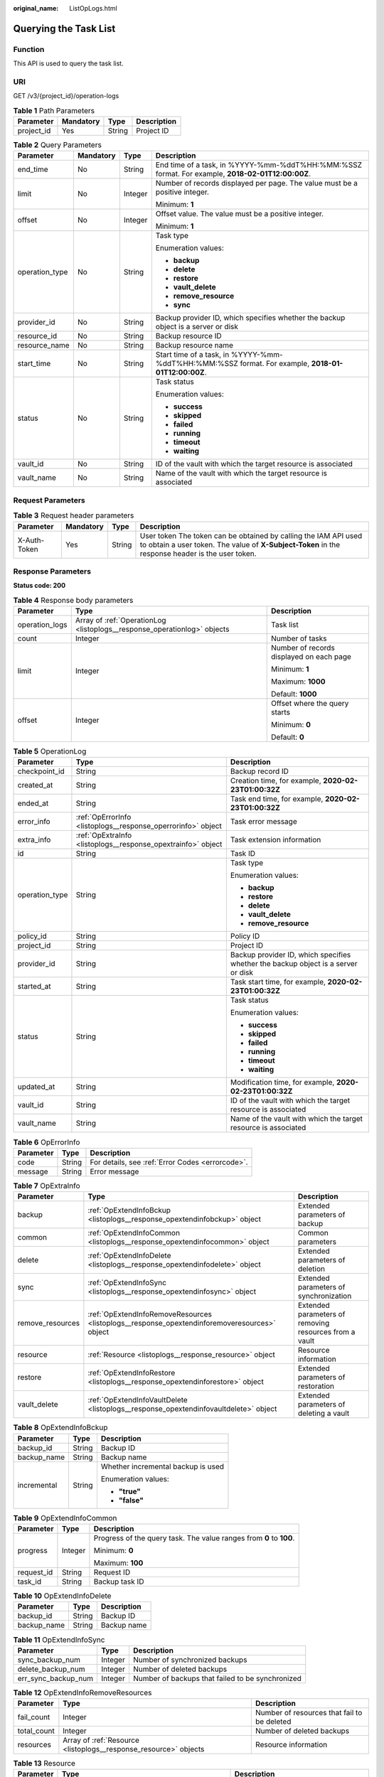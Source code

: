 :original_name: ListOpLogs.html

.. _ListOpLogs:

Querying the Task List
======================

Function
--------

This API is used to query the task list.

URI
---

GET /v3/{project_id}/operation-logs

.. table:: **Table 1** Path Parameters

   ========== ========= ====== ===========
   Parameter  Mandatory Type   Description
   ========== ========= ====== ===========
   project_id Yes       String Project ID
   ========== ========= ====== ===========

.. table:: **Table 2** Query Parameters

   +-----------------+-----------------+-----------------+----------------------------------------------------------------------------------------------------+
   | Parameter       | Mandatory       | Type            | Description                                                                                        |
   +=================+=================+=================+====================================================================================================+
   | end_time        | No              | String          | End time of a task, in %YYYY-%mm-%ddT%HH:%MM:%SSZ format. For example, **2018-02-01T12:00:00Z**.   |
   +-----------------+-----------------+-----------------+----------------------------------------------------------------------------------------------------+
   | limit           | No              | Integer         | Number of records displayed per page. The value must be a positive integer.                        |
   |                 |                 |                 |                                                                                                    |
   |                 |                 |                 | Minimum: **1**                                                                                     |
   +-----------------+-----------------+-----------------+----------------------------------------------------------------------------------------------------+
   | offset          | No              | Integer         | Offset value. The value must be a positive integer.                                                |
   |                 |                 |                 |                                                                                                    |
   |                 |                 |                 | Minimum: **1**                                                                                     |
   +-----------------+-----------------+-----------------+----------------------------------------------------------------------------------------------------+
   | operation_type  | No              | String          | Task type                                                                                          |
   |                 |                 |                 |                                                                                                    |
   |                 |                 |                 | Enumeration values:                                                                                |
   |                 |                 |                 |                                                                                                    |
   |                 |                 |                 | -  **backup**                                                                                      |
   |                 |                 |                 |                                                                                                    |
   |                 |                 |                 | -  **delete**                                                                                      |
   |                 |                 |                 |                                                                                                    |
   |                 |                 |                 | -  **restore**                                                                                     |
   |                 |                 |                 |                                                                                                    |
   |                 |                 |                 | -  **vault_delete**                                                                                |
   |                 |                 |                 |                                                                                                    |
   |                 |                 |                 | -  **remove_resource**                                                                             |
   |                 |                 |                 |                                                                                                    |
   |                 |                 |                 | -  **sync**                                                                                        |
   +-----------------+-----------------+-----------------+----------------------------------------------------------------------------------------------------+
   | provider_id     | No              | String          | Backup provider ID, which specifies whether the backup object is a server or disk                  |
   +-----------------+-----------------+-----------------+----------------------------------------------------------------------------------------------------+
   | resource_id     | No              | String          | Backup resource ID                                                                                 |
   +-----------------+-----------------+-----------------+----------------------------------------------------------------------------------------------------+
   | resource_name   | No              | String          | Backup resource name                                                                               |
   +-----------------+-----------------+-----------------+----------------------------------------------------------------------------------------------------+
   | start_time      | No              | String          | Start time of a task, in %YYYY-%mm-%ddT%HH:%MM:%SSZ format. For example, **2018-01-01T12:00:00Z**. |
   +-----------------+-----------------+-----------------+----------------------------------------------------------------------------------------------------+
   | status          | No              | String          | Task status                                                                                        |
   |                 |                 |                 |                                                                                                    |
   |                 |                 |                 | Enumeration values:                                                                                |
   |                 |                 |                 |                                                                                                    |
   |                 |                 |                 | -  **success**                                                                                     |
   |                 |                 |                 |                                                                                                    |
   |                 |                 |                 | -  **skipped**                                                                                     |
   |                 |                 |                 |                                                                                                    |
   |                 |                 |                 | -  **failed**                                                                                      |
   |                 |                 |                 |                                                                                                    |
   |                 |                 |                 | -  **running**                                                                                     |
   |                 |                 |                 |                                                                                                    |
   |                 |                 |                 | -  **timeout**                                                                                     |
   |                 |                 |                 |                                                                                                    |
   |                 |                 |                 | -  **waiting**                                                                                     |
   +-----------------+-----------------+-----------------+----------------------------------------------------------------------------------------------------+
   | vault_id        | No              | String          | ID of the vault with which the target resource is associated                                       |
   +-----------------+-----------------+-----------------+----------------------------------------------------------------------------------------------------+
   | vault_name      | No              | String          | Name of the vault with which the target resource is associated                                     |
   +-----------------+-----------------+-----------------+----------------------------------------------------------------------------------------------------+

Request Parameters
------------------

.. table:: **Table 3** Request header parameters

   +--------------+-----------+--------+---------------------------------------------------------------------------------------------------------------------------------------------------------------------+
   | Parameter    | Mandatory | Type   | Description                                                                                                                                                         |
   +==============+===========+========+=====================================================================================================================================================================+
   | X-Auth-Token | Yes       | String | User token The token can be obtained by calling the IAM API used to obtain a user token. The value of **X-Subject-Token** in the response header is the user token. |
   +--------------+-----------+--------+---------------------------------------------------------------------------------------------------------------------------------------------------------------------+

Response Parameters
-------------------

**Status code: 200**

.. table:: **Table 4** Response body parameters

   +-----------------------+--------------------------------------------------------------------------+------------------------------------------+
   | Parameter             | Type                                                                     | Description                              |
   +=======================+==========================================================================+==========================================+
   | operation_logs        | Array of :ref:`OperationLog <listoplogs__response_operationlog>` objects | Task list                                |
   +-----------------------+--------------------------------------------------------------------------+------------------------------------------+
   | count                 | Integer                                                                  | Number of tasks                          |
   +-----------------------+--------------------------------------------------------------------------+------------------------------------------+
   | limit                 | Integer                                                                  | Number of records displayed on each page |
   |                       |                                                                          |                                          |
   |                       |                                                                          | Minimum: **1**                           |
   |                       |                                                                          |                                          |
   |                       |                                                                          | Maximum: **1000**                        |
   |                       |                                                                          |                                          |
   |                       |                                                                          | Default: **1000**                        |
   +-----------------------+--------------------------------------------------------------------------+------------------------------------------+
   | offset                | Integer                                                                  | Offset where the query starts            |
   |                       |                                                                          |                                          |
   |                       |                                                                          | Minimum: **0**                           |
   |                       |                                                                          |                                          |
   |                       |                                                                          | Default: **0**                           |
   +-----------------------+--------------------------------------------------------------------------+------------------------------------------+

.. _listoplogs__response_operationlog:

.. table:: **Table 5** OperationLog

   +-----------------------+--------------------------------------------------------------+-----------------------------------------------------------------------------------+
   | Parameter             | Type                                                         | Description                                                                       |
   +=======================+==============================================================+===================================================================================+
   | checkpoint_id         | String                                                       | Backup record ID                                                                  |
   +-----------------------+--------------------------------------------------------------+-----------------------------------------------------------------------------------+
   | created_at            | String                                                       | Creation time, for example, **2020-02-23T01:00:32Z**                              |
   +-----------------------+--------------------------------------------------------------+-----------------------------------------------------------------------------------+
   | ended_at              | String                                                       | Task end time, for example, **2020-02-23T01:00:32Z**                              |
   +-----------------------+--------------------------------------------------------------+-----------------------------------------------------------------------------------+
   | error_info            | :ref:`OpErrorInfo <listoplogs__response_operrorinfo>` object | Task error message                                                                |
   +-----------------------+--------------------------------------------------------------+-----------------------------------------------------------------------------------+
   | extra_info            | :ref:`OpExtraInfo <listoplogs__response_opextrainfo>` object | Task extension information                                                        |
   +-----------------------+--------------------------------------------------------------+-----------------------------------------------------------------------------------+
   | id                    | String                                                       | Task ID                                                                           |
   +-----------------------+--------------------------------------------------------------+-----------------------------------------------------------------------------------+
   | operation_type        | String                                                       | Task type                                                                         |
   |                       |                                                              |                                                                                   |
   |                       |                                                              | Enumeration values:                                                               |
   |                       |                                                              |                                                                                   |
   |                       |                                                              | -  **backup**                                                                     |
   |                       |                                                              |                                                                                   |
   |                       |                                                              | -  **restore**                                                                    |
   |                       |                                                              |                                                                                   |
   |                       |                                                              | -  **delete**                                                                     |
   |                       |                                                              |                                                                                   |
   |                       |                                                              | -  **vault_delete**                                                               |
   |                       |                                                              |                                                                                   |
   |                       |                                                              | -  **remove_resource**                                                            |
   +-----------------------+--------------------------------------------------------------+-----------------------------------------------------------------------------------+
   | policy_id             | String                                                       | Policy ID                                                                         |
   +-----------------------+--------------------------------------------------------------+-----------------------------------------------------------------------------------+
   | project_id            | String                                                       | Project ID                                                                        |
   +-----------------------+--------------------------------------------------------------+-----------------------------------------------------------------------------------+
   | provider_id           | String                                                       | Backup provider ID, which specifies whether the backup object is a server or disk |
   +-----------------------+--------------------------------------------------------------+-----------------------------------------------------------------------------------+
   | started_at            | String                                                       | Task start time, for example, **2020-02-23T01:00:32Z**                            |
   +-----------------------+--------------------------------------------------------------+-----------------------------------------------------------------------------------+
   | status                | String                                                       | Task status                                                                       |
   |                       |                                                              |                                                                                   |
   |                       |                                                              | Enumeration values:                                                               |
   |                       |                                                              |                                                                                   |
   |                       |                                                              | -  **success**                                                                    |
   |                       |                                                              |                                                                                   |
   |                       |                                                              | -  **skipped**                                                                    |
   |                       |                                                              |                                                                                   |
   |                       |                                                              | -  **failed**                                                                     |
   |                       |                                                              |                                                                                   |
   |                       |                                                              | -  **running**                                                                    |
   |                       |                                                              |                                                                                   |
   |                       |                                                              | -  **timeout**                                                                    |
   |                       |                                                              |                                                                                   |
   |                       |                                                              | -  **waiting**                                                                    |
   +-----------------------+--------------------------------------------------------------+-----------------------------------------------------------------------------------+
   | updated_at            | String                                                       | Modification time, for example, **2020-02-23T01:00:32Z**                          |
   +-----------------------+--------------------------------------------------------------+-----------------------------------------------------------------------------------+
   | vault_id              | String                                                       | ID of the vault with which the target resource is associated                      |
   +-----------------------+--------------------------------------------------------------+-----------------------------------------------------------------------------------+
   | vault_name            | String                                                       | Name of the vault with which the target resource is associated                    |
   +-----------------------+--------------------------------------------------------------+-----------------------------------------------------------------------------------+

.. _listoplogs__response_operrorinfo:

.. table:: **Table 6** OpErrorInfo

   ========= ====== ================================================
   Parameter Type   Description
   ========= ====== ================================================
   code      String For details, see :ref:`Error Codes <errorcode>`.
   message   String Error message
   ========= ====== ================================================

.. _listoplogs__response_opextrainfo:

.. table:: **Table 7** OpExtraInfo

   +------------------+----------------------------------------------------------------------------------------------+--------------------------------------------------------+
   | Parameter        | Type                                                                                         | Description                                            |
   +==================+==============================================================================================+========================================================+
   | backup           | :ref:`OpExtendInfoBckup <listoplogs__response_opextendinfobckup>` object                     | Extended parameters of backup                          |
   +------------------+----------------------------------------------------------------------------------------------+--------------------------------------------------------+
   | common           | :ref:`OpExtendInfoCommon <listoplogs__response_opextendinfocommon>` object                   | Common parameters                                      |
   +------------------+----------------------------------------------------------------------------------------------+--------------------------------------------------------+
   | delete           | :ref:`OpExtendInfoDelete <listoplogs__response_opextendinfodelete>` object                   | Extended parameters of deletion                        |
   +------------------+----------------------------------------------------------------------------------------------+--------------------------------------------------------+
   | sync             | :ref:`OpExtendInfoSync <listoplogs__response_opextendinfosync>` object                       | Extended parameters of synchronization                 |
   +------------------+----------------------------------------------------------------------------------------------+--------------------------------------------------------+
   | remove_resources | :ref:`OpExtendInfoRemoveResources <listoplogs__response_opextendinforemoveresources>` object | Extended parameters of removing resources from a vault |
   +------------------+----------------------------------------------------------------------------------------------+--------------------------------------------------------+
   | resource         | :ref:`Resource <listoplogs__response_resource>` object                                       | Resource information                                   |
   +------------------+----------------------------------------------------------------------------------------------+--------------------------------------------------------+
   | restore          | :ref:`OpExtendInfoRestore <listoplogs__response_opextendinforestore>` object                 | Extended parameters of restoration                     |
   +------------------+----------------------------------------------------------------------------------------------+--------------------------------------------------------+
   | vault_delete     | :ref:`OpExtendInfoVaultDelete <listoplogs__response_opextendinfovaultdelete>` object         | Extended parameters of deleting a vault                |
   +------------------+----------------------------------------------------------------------------------------------+--------------------------------------------------------+

.. _listoplogs__response_opextendinfobckup:

.. table:: **Table 8** OpExtendInfoBckup

   +-----------------------+-----------------------+------------------------------------+
   | Parameter             | Type                  | Description                        |
   +=======================+=======================+====================================+
   | backup_id             | String                | Backup ID                          |
   +-----------------------+-----------------------+------------------------------------+
   | backup_name           | String                | Backup name                        |
   +-----------------------+-----------------------+------------------------------------+
   | incremental           | String                | Whether incremental backup is used |
   |                       |                       |                                    |
   |                       |                       | Enumeration values:                |
   |                       |                       |                                    |
   |                       |                       | -  **"true"**                      |
   |                       |                       |                                    |
   |                       |                       | -  **"false"**                     |
   +-----------------------+-----------------------+------------------------------------+

.. _listoplogs__response_opextendinfocommon:

.. table:: **Table 9** OpExtendInfoCommon

   +-----------------------+-----------------------+---------------------------------------------------------------------+
   | Parameter             | Type                  | Description                                                         |
   +=======================+=======================+=====================================================================+
   | progress              | Integer               | Progress of the query task. The value ranges from **0** to **100**. |
   |                       |                       |                                                                     |
   |                       |                       | Minimum: **0**                                                      |
   |                       |                       |                                                                     |
   |                       |                       | Maximum: **100**                                                    |
   +-----------------------+-----------------------+---------------------------------------------------------------------+
   | request_id            | String                | Request ID                                                          |
   +-----------------------+-----------------------+---------------------------------------------------------------------+
   | task_id               | String                | Backup task ID                                                      |
   +-----------------------+-----------------------+---------------------------------------------------------------------+

.. _listoplogs__response_opextendinfodelete:

.. table:: **Table 10** OpExtendInfoDelete

   =========== ====== ===========
   Parameter   Type   Description
   =========== ====== ===========
   backup_id   String Backup ID
   backup_name String Backup name
   =========== ====== ===========

.. _listoplogs__response_opextendinfosync:

.. table:: **Table 11** OpExtendInfoSync

   +---------------------+---------+--------------------------------------------------+
   | Parameter           | Type    | Description                                      |
   +=====================+=========+==================================================+
   | sync_backup_num     | Integer | Number of synchronized backups                   |
   +---------------------+---------+--------------------------------------------------+
   | delete_backup_num   | Integer | Number of deleted backups                        |
   +---------------------+---------+--------------------------------------------------+
   | err_sync_backup_num | Integer | Number of backups that failed to be synchronized |
   +---------------------+---------+--------------------------------------------------+

.. _listoplogs__response_opextendinforemoveresources:

.. table:: **Table 12** OpExtendInfoRemoveResources

   +-------------+------------------------------------------------------------------+---------------------------------------------+
   | Parameter   | Type                                                             | Description                                 |
   +=============+==================================================================+=============================================+
   | fail_count  | Integer                                                          | Number of resources that fail to be deleted |
   +-------------+------------------------------------------------------------------+---------------------------------------------+
   | total_count | Integer                                                          | Number of deleted backups                   |
   +-------------+------------------------------------------------------------------+---------------------------------------------+
   | resources   | Array of :ref:`Resource <listoplogs__response_resource>` objects | Resource information                        |
   +-------------+------------------------------------------------------------------+---------------------------------------------+

.. _listoplogs__response_resource:

.. table:: **Table 13** Resource

   +-----------------------+--------------------------------------------------------------------------+------------------------------------------------------------------------------------------------------------------------+
   | Parameter             | Type                                                                     | Description                                                                                                            |
   +=======================+==========================================================================+========================================================================================================================+
   | extra_info            | :ref:`ResourceExtraInfo <listoplogs__response_resourceextrainfo>` object | Vault name                                                                                                             |
   +-----------------------+--------------------------------------------------------------------------+------------------------------------------------------------------------------------------------------------------------+
   | id                    | String                                                                   | ID of the vault resource type                                                                                          |
   +-----------------------+--------------------------------------------------------------------------+------------------------------------------------------------------------------------------------------------------------+
   | name                  | String                                                                   | Name of the resource to be backed up. The value consists of 0 to 255 characters.                                       |
   |                       |                                                                          |                                                                                                                        |
   |                       |                                                                          | Minimum: **0**                                                                                                         |
   |                       |                                                                          |                                                                                                                        |
   |                       |                                                                          | Maximum: **255**                                                                                                       |
   +-----------------------+--------------------------------------------------------------------------+------------------------------------------------------------------------------------------------------------------------+
   | type                  | String                                                                   | Type of the resource to be backed up, which can be **OS::Nova::Server**, **OS::Cinder::Volume**, or **OS::Sfs::Turbo** |
   +-----------------------+--------------------------------------------------------------------------+------------------------------------------------------------------------------------------------------------------------+

.. _listoplogs__response_resourceextrainfo:

.. table:: **Table 14** ResourceExtraInfo

   +-----------------+------------------+---------------------------------------------------------------------------------------------------------------------------------------------------------------------------------------------------------------------------------------------------------------------------------------------+
   | Parameter       | Type             | Description                                                                                                                                                                                                                                                                                 |
   +=================+==================+=============================================================================================================================================================================================================================================================================================+
   | exclude_volumes | Array of strings | IDs of the disks that will not be backed up. This parameter is used when servers are added to a vault, which include all server disks. But some disks do not need to be backed up. Or in case that a server was previously added and some disks on this server do not need to be backed up. |
   +-----------------+------------------+---------------------------------------------------------------------------------------------------------------------------------------------------------------------------------------------------------------------------------------------------------------------------------------------+

.. _listoplogs__response_opextendinforestore:

.. table:: **Table 15** OpExtendInfoRestore

   ==================== ====== ===================================
   Parameter            Type   Description
   ==================== ====== ===================================
   backup_id            String Backup ID
   backup_name          String Backup name
   target_resource_id   String ID of the resource to be restored
   target_resource_name String Name of the resource to be restored
   ==================== ====== ===================================

.. _listoplogs__response_opextendinfovaultdelete:

.. table:: **Table 16** OpExtendInfoVaultDelete

   +-------------+---------+----------------------------------------------------------+
   | Parameter   | Type    | Description                                              |
   +=============+=========+==========================================================+
   | fail_count  | Integer | Number of resources that fail to be deleted in this task |
   +-------------+---------+----------------------------------------------------------+
   | total_count | Integer | Number of backups deleted in this task                   |
   +-------------+---------+----------------------------------------------------------+

**Status code: 404**

.. table:: **Table 17** Response body parameters

   +-----------------------+----------------------------------------------------------------------------+------------------------------------------+
   | Parameter             | Type                                                                       | Description                              |
   +=======================+============================================================================+==========================================+
   | operation_logs        | Array of :ref:`OperationLog <listoplogs__response_operationlog_1>` objects | Task list                                |
   +-----------------------+----------------------------------------------------------------------------+------------------------------------------+
   | count                 | Integer                                                                    | Number of tasks                          |
   +-----------------------+----------------------------------------------------------------------------+------------------------------------------+
   | limit                 | Integer                                                                    | Number of records displayed on each page |
   |                       |                                                                            |                                          |
   |                       |                                                                            | Minimum: **1**                           |
   |                       |                                                                            |                                          |
   |                       |                                                                            | Maximum: **1000**                        |
   |                       |                                                                            |                                          |
   |                       |                                                                            | Default: **1000**                        |
   +-----------------------+----------------------------------------------------------------------------+------------------------------------------+
   | offset                | Integer                                                                    | Offset where the query starts            |
   |                       |                                                                            |                                          |
   |                       |                                                                            | Minimum: **0**                           |
   |                       |                                                                            |                                          |
   |                       |                                                                            | Default: **0**                           |
   +-----------------------+----------------------------------------------------------------------------+------------------------------------------+

.. _listoplogs__response_operationlog_1:

.. table:: **Table 18** OperationLog

   +-----------------------+----------------------------------------------------------------+-----------------------------------------------------------------------------------+
   | Parameter             | Type                                                           | Description                                                                       |
   +=======================+================================================================+===================================================================================+
   | checkpoint_id         | String                                                         | Backup record ID                                                                  |
   +-----------------------+----------------------------------------------------------------+-----------------------------------------------------------------------------------+
   | created_at            | String                                                         | Creation time, for example, **2020-02-23T01:00:32Z**                              |
   +-----------------------+----------------------------------------------------------------+-----------------------------------------------------------------------------------+
   | ended_at              | String                                                         | Task end time, for example, **2020-02-23T01:00:32Z**                              |
   +-----------------------+----------------------------------------------------------------+-----------------------------------------------------------------------------------+
   | error_info            | :ref:`OpErrorInfo <listoplogs__response_operrorinfo_1>` object | Task error message                                                                |
   +-----------------------+----------------------------------------------------------------+-----------------------------------------------------------------------------------+
   | extra_info            | :ref:`OpExtraInfo <listoplogs__response_opextrainfo_1>` object | Task extension information                                                        |
   +-----------------------+----------------------------------------------------------------+-----------------------------------------------------------------------------------+
   | id                    | String                                                         | Task ID                                                                           |
   +-----------------------+----------------------------------------------------------------+-----------------------------------------------------------------------------------+
   | operation_type        | String                                                         | Task type                                                                         |
   |                       |                                                                |                                                                                   |
   |                       |                                                                | Enumeration values:                                                               |
   |                       |                                                                |                                                                                   |
   |                       |                                                                | -  **backup**                                                                     |
   |                       |                                                                |                                                                                   |
   |                       |                                                                | -  **restore**                                                                    |
   |                       |                                                                |                                                                                   |
   |                       |                                                                | -  **delete**                                                                     |
   |                       |                                                                |                                                                                   |
   |                       |                                                                | -  **vault_delete**                                                               |
   |                       |                                                                |                                                                                   |
   |                       |                                                                | -  **remove_resource**                                                            |
   +-----------------------+----------------------------------------------------------------+-----------------------------------------------------------------------------------+
   | policy_id             | String                                                         | Policy ID                                                                         |
   +-----------------------+----------------------------------------------------------------+-----------------------------------------------------------------------------------+
   | project_id            | String                                                         | Project ID                                                                        |
   +-----------------------+----------------------------------------------------------------+-----------------------------------------------------------------------------------+
   | provider_id           | String                                                         | Backup provider ID, which specifies whether the backup object is a server or disk |
   +-----------------------+----------------------------------------------------------------+-----------------------------------------------------------------------------------+
   | started_at            | String                                                         | Task start time, for example, **2020-02-23T01:00:32Z**                            |
   +-----------------------+----------------------------------------------------------------+-----------------------------------------------------------------------------------+
   | status                | String                                                         | Task status                                                                       |
   |                       |                                                                |                                                                                   |
   |                       |                                                                | Enumeration values:                                                               |
   |                       |                                                                |                                                                                   |
   |                       |                                                                | -  **success**                                                                    |
   |                       |                                                                |                                                                                   |
   |                       |                                                                | -  **skipped**                                                                    |
   |                       |                                                                |                                                                                   |
   |                       |                                                                | -  **failed**                                                                     |
   |                       |                                                                |                                                                                   |
   |                       |                                                                | -  **running**                                                                    |
   |                       |                                                                |                                                                                   |
   |                       |                                                                | -  **timeout**                                                                    |
   |                       |                                                                |                                                                                   |
   |                       |                                                                | -  **waiting**                                                                    |
   +-----------------------+----------------------------------------------------------------+-----------------------------------------------------------------------------------+
   | updated_at            | String                                                         | Modification time, for example, **2020-02-23T01:00:32Z**                          |
   +-----------------------+----------------------------------------------------------------+-----------------------------------------------------------------------------------+
   | vault_id              | String                                                         | ID of the vault with which the target resource is associated                      |
   +-----------------------+----------------------------------------------------------------+-----------------------------------------------------------------------------------+
   | vault_name            | String                                                         | Name of the vault with which the target resource is associated                    |
   +-----------------------+----------------------------------------------------------------+-----------------------------------------------------------------------------------+

.. _listoplogs__response_operrorinfo_1:

.. table:: **Table 19** OpErrorInfo

   ========= ====== ================================================
   Parameter Type   Description
   ========= ====== ================================================
   code      String For details, see :ref:`Error Codes <errorcode>`.
   message   String Error message
   ========= ====== ================================================

.. _listoplogs__response_opextrainfo_1:

.. table:: **Table 20** OpExtraInfo

   +------------------+------------------------------------------------------------------------------------------------+--------------------------------------------------------+
   | Parameter        | Type                                                                                           | Description                                            |
   +==================+================================================================================================+========================================================+
   | backup           | :ref:`OpExtendInfoBckup <listoplogs__response_opextendinfobckup_1>` object                     | Extended parameters of backup                          |
   +------------------+------------------------------------------------------------------------------------------------+--------------------------------------------------------+
   | common           | :ref:`OpExtendInfoCommon <listoplogs__response_opextendinfocommon_1>` object                   | Common parameters                                      |
   +------------------+------------------------------------------------------------------------------------------------+--------------------------------------------------------+
   | delete           | :ref:`OpExtendInfoDelete <listoplogs__response_opextendinfodelete_1>` object                   | Extended parameters of deletion                        |
   +------------------+------------------------------------------------------------------------------------------------+--------------------------------------------------------+
   | sync             | :ref:`OpExtendInfoSync <listoplogs__response_opextendinfosync_1>` object                       | Extended parameters of synchronization                 |
   +------------------+------------------------------------------------------------------------------------------------+--------------------------------------------------------+
   | remove_resources | :ref:`OpExtendInfoRemoveResources <listoplogs__response_opextendinforemoveresources_1>` object | Extended parameters of removing resources from a vault |
   +------------------+------------------------------------------------------------------------------------------------+--------------------------------------------------------+
   | resource         | :ref:`Resource <listoplogs__response_resource_1>` object                                       | Resource information                                   |
   +------------------+------------------------------------------------------------------------------------------------+--------------------------------------------------------+
   | restore          | :ref:`OpExtendInfoRestore <listoplogs__response_opextendinforestore_1>` object                 | Extended parameters of restoration                     |
   +------------------+------------------------------------------------------------------------------------------------+--------------------------------------------------------+
   | vault_delete     | :ref:`OpExtendInfoVaultDelete <listoplogs__response_opextendinfovaultdelete_1>` object         | Extended parameters of deleting a vault                |
   +------------------+------------------------------------------------------------------------------------------------+--------------------------------------------------------+

.. _listoplogs__response_opextendinfobckup_1:

.. table:: **Table 21** OpExtendInfoBckup

   +-----------------------+-----------------------+------------------------------------+
   | Parameter             | Type                  | Description                        |
   +=======================+=======================+====================================+
   | backup_id             | String                | Backup ID                          |
   +-----------------------+-----------------------+------------------------------------+
   | backup_name           | String                | Backup name                        |
   +-----------------------+-----------------------+------------------------------------+
   | incremental           | String                | Whether incremental backup is used |
   |                       |                       |                                    |
   |                       |                       | Enumeration values:                |
   |                       |                       |                                    |
   |                       |                       | -  **"true"**                      |
   |                       |                       |                                    |
   |                       |                       | -  **"false"**                     |
   +-----------------------+-----------------------+------------------------------------+

.. _listoplogs__response_opextendinfocommon_1:

.. table:: **Table 22** OpExtendInfoCommon

   +-----------------------+-----------------------+---------------------------------------------------------------------+
   | Parameter             | Type                  | Description                                                         |
   +=======================+=======================+=====================================================================+
   | progress              | Integer               | Progress of the query task. The value ranges from **0** to **100**. |
   |                       |                       |                                                                     |
   |                       |                       | Minimum: **0**                                                      |
   |                       |                       |                                                                     |
   |                       |                       | Maximum: **100**                                                    |
   +-----------------------+-----------------------+---------------------------------------------------------------------+
   | request_id            | String                | Request ID                                                          |
   +-----------------------+-----------------------+---------------------------------------------------------------------+
   | task_id               | String                | Backup task ID                                                      |
   +-----------------------+-----------------------+---------------------------------------------------------------------+

.. _listoplogs__response_opextendinfodelete_1:

.. table:: **Table 23** OpExtendInfoDelete

   =========== ====== ===========
   Parameter   Type   Description
   =========== ====== ===========
   backup_id   String Backup ID
   backup_name String Backup name
   =========== ====== ===========

.. _listoplogs__response_opextendinfosync_1:

.. table:: **Table 24** OpExtendInfoSync

   +---------------------+---------+--------------------------------------------------+
   | Parameter           | Type    | Description                                      |
   +=====================+=========+==================================================+
   | sync_backup_num     | Integer | Number of synchronized backups                   |
   +---------------------+---------+--------------------------------------------------+
   | delete_backup_num   | Integer | Number of deleted backups                        |
   +---------------------+---------+--------------------------------------------------+
   | err_sync_backup_num | Integer | Number of backups that failed to be synchronized |
   +---------------------+---------+--------------------------------------------------+

.. _listoplogs__response_opextendinforemoveresources_1:

.. table:: **Table 25** OpExtendInfoRemoveResources

   +-------------+--------------------------------------------------------------------+---------------------------------------------+
   | Parameter   | Type                                                               | Description                                 |
   +=============+====================================================================+=============================================+
   | fail_count  | Integer                                                            | Number of resources that fail to be deleted |
   +-------------+--------------------------------------------------------------------+---------------------------------------------+
   | total_count | Integer                                                            | Number of deleted backups                   |
   +-------------+--------------------------------------------------------------------+---------------------------------------------+
   | resources   | Array of :ref:`Resource <listoplogs__response_resource_1>` objects | Resource information                        |
   +-------------+--------------------------------------------------------------------+---------------------------------------------+

.. _listoplogs__response_resource_1:

.. table:: **Table 26** Resource

   +-----------------------+----------------------------------------------------------------------------+------------------------------------------------------------------------------------------------------------------------+
   | Parameter             | Type                                                                       | Description                                                                                                            |
   +=======================+============================================================================+========================================================================================================================+
   | extra_info            | :ref:`ResourceExtraInfo <listoplogs__response_resourceextrainfo_1>` object | Vault name                                                                                                             |
   +-----------------------+----------------------------------------------------------------------------+------------------------------------------------------------------------------------------------------------------------+
   | id                    | String                                                                     | ID of the vault resource type                                                                                          |
   +-----------------------+----------------------------------------------------------------------------+------------------------------------------------------------------------------------------------------------------------+
   | name                  | String                                                                     | Name of the resource to be backed up. The value consists of 0 to 255 characters.                                       |
   |                       |                                                                            |                                                                                                                        |
   |                       |                                                                            | Minimum: **0**                                                                                                         |
   |                       |                                                                            |                                                                                                                        |
   |                       |                                                                            | Maximum: **255**                                                                                                       |
   +-----------------------+----------------------------------------------------------------------------+------------------------------------------------------------------------------------------------------------------------+
   | type                  | String                                                                     | Type of the resource to be backed up, which can be **OS::Nova::Server**, **OS::Cinder::Volume**, or **OS::Sfs::Turbo** |
   +-----------------------+----------------------------------------------------------------------------+------------------------------------------------------------------------------------------------------------------------+

.. _listoplogs__response_resourceextrainfo_1:

.. table:: **Table 27** ResourceExtraInfo

   +-----------------+------------------+---------------------------------------------------------------------------------------------------------------------------------------------------------------------------------------------------------------------------------------------------------------------------------------------+
   | Parameter       | Type             | Description                                                                                                                                                                                                                                                                                 |
   +=================+==================+=============================================================================================================================================================================================================================================================================================+
   | exclude_volumes | Array of strings | IDs of the disks that will not be backed up. This parameter is used when servers are added to a vault, which include all server disks. But some disks do not need to be backed up. Or in case that a server was previously added and some disks on this server do not need to be backed up. |
   +-----------------+------------------+---------------------------------------------------------------------------------------------------------------------------------------------------------------------------------------------------------------------------------------------------------------------------------------------+

.. _listoplogs__response_opextendinforestore_1:

.. table:: **Table 28** OpExtendInfoRestore

   ==================== ====== ===================================
   Parameter            Type   Description
   ==================== ====== ===================================
   backup_id            String Backup ID
   backup_name          String Backup name
   target_resource_id   String ID of the resource to be restored
   target_resource_name String Name of the resource to be restored
   ==================== ====== ===================================

.. _listoplogs__response_opextendinfovaultdelete_1:

.. table:: **Table 29** OpExtendInfoVaultDelete

   +-------------+---------+----------------------------------------------------------+
   | Parameter   | Type    | Description                                              |
   +=============+=========+==========================================================+
   | fail_count  | Integer | Number of resources that fail to be deleted in this task |
   +-------------+---------+----------------------------------------------------------+
   | total_count | Integer | Number of backups deleted in this task                   |
   +-------------+---------+----------------------------------------------------------+

Example Requests
----------------

.. code-block:: text

   GET https://{endpoint}/v3/{project_id}/operation-logs

Example Responses
-----------------

**Status code: 200**

OK

.. code-block::

   {
     "count" : 1,
     "operation_logs" : [ {
       "status" : "success",
       "provider_id" : "0daac4c5-6707-4851-97ba-169e36266b66",
       "checkpoint_id" : "b432511f-d889-428f-8b0e-5f47c524c6b6",
       "updated_at" : "2019-05-23T14:35:23.584418",
       "error_info" : {
         "message" : "",
         "code" : ""
       },
       "vault_id" : null,
       "started_at" : "2019-05-23T14:31:36.007230",
       "id" : "4827f2da-b008-4507-ab7d-42d0df5ed912",
       "extra_info" : {
         "resource" : {
           "type" : "OS::Nova::Server",
           "id" : "1dab32fa-ebf2-415a-ab0b-eabe6353bc86",
           "name" : "ECS-0001"
         },
         "backup" : {
           "backup_name" : "manualbk_backup",
           "backup_id" : "0e5d0ef6-7f0a-4890-b98c-cb12490e31c1"
         },
         "common" : {
           "progress" : 100,
           "request_id" : "req-cdb98cc4-e87b-4f40-9b4a-57ec036620bc"
         }
       },
       "ended_at" : "2019-05-23T14:35:23.511155",
       "created_at" : "2019-05-23T14:31:36.039365",
       "operation_type" : "backup",
       "vault_name" : null,
       "project_id" : "04f1829c788037ac2fb8c01eb2b04b95",
       "policy_id" : null
     } ]
   }

Status Codes
------------

=========== ===========
Status Code Description
=========== ===========
200         OK
404         Not Found
=========== ===========

Error Codes
-----------

See :ref:`Error Codes <errorcode>`.
